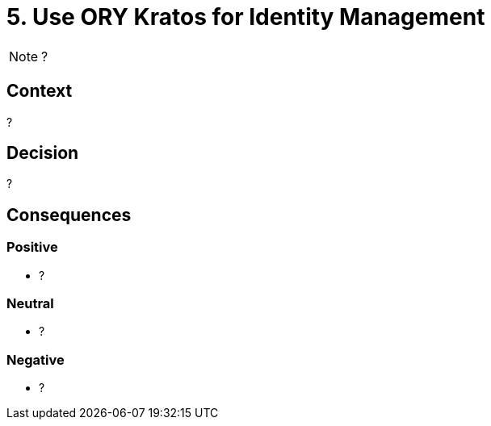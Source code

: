 = 5. Use ORY Kratos for Identity Management

NOTE: ?

== Context

?

== Decision

?

== Consequences

=== Positive

* ?

=== Neutral

* ?

=== Negative

* ?
